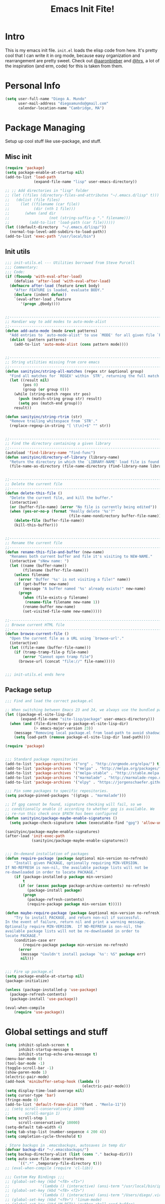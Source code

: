#+TITLE: Emacs Init Fite! 
#+STARTUP: hideblocks 
* Intro
This is my emacs init file. =init.el= loads the elisp code from here. It's
pretty cool that I can write it in org mode, because easy organization and
rearrangement are pretty sweet. Check out [[https://github.com/aaronbieber/][@aaronbieber]] and [[https://github.com/hrs][@hrs]], a lot of the
inspiration (and erm, code) for this is taken from them.
* Personal Info
#+BEGIN_SRC emacs-lisp
  (setq user-full-name "Diego A. Mundo"
        user-mail-address "diegoamundo@gmail.com"
        calendar-location-name "Cambridge, MA")

#+END_SRC

* Package Managing
Setup up cool stuff like use-package, and stuff.

** Misc init
#+BEGIN_SRC emacs-lisp
  (require 'package)
  (setq package-enable-at-startup nil)
  (add-to-list 'load-path
               (expand-file-name "lisp" user-emacs-directory))

  ;; ;; Add directories in "lisp" folder
  ;; (let ((files (directory-files-and-attributes "~/.emacs.d/lisp" t)))
  ;;   (dolist (file files)
  ;;     (let ((filename (car file))
  ;;           (dir (nth 1 file)))
  ;;       (when (and dir
  ;;                  (not (string-suffix-p "." filename)))
  ;;         (add-to-list 'load-path (car file))))))
  (let ((default-directory  "~/.emacs.d/lisp/"))
    (normal-top-level-add-subdirs-to-load-path))
  (add-to-list 'exec-path "/usr/local/bin")
#+END_SRC

** Init utils
#+BEGIN_SRC emacs-lisp
  ;;; init-utils.el --- Utilities borrowed from Steve Purcell
  ;;; Commentary:
  ;;; Code:
  (if (fboundp 'with-eval-after-load)
      (defalias 'after-load 'with-eval-after-load)
    (defmacro after-load (feature &rest body)
      "After FEATURE is loaded, evaluate BODY."
      (declare (indent defun))
      `(eval-after-load ,feature
         '(progn ,@body))))


  ;;----------------------------------------------------------------------------
  ;; Handier way to add modes to auto-mode-alist
  ;;----------------------------------------------------------------------------
  (defun add-auto-mode (mode &rest patterns)
    "Add entries to `auto-mode-alist' to use `MODE' for all given file `PATTERNS'."
    (dolist (pattern patterns)
      (add-to-list 'auto-mode-alist (cons pattern mode))))


  ;;----------------------------------------------------------------------------
  ;; String utilities missing from core emacs
  ;;----------------------------------------------------------------------------
  (defun sanityinc/string-all-matches (regex str &optional group)
    "Find all matches for `REGEX' within `STR', returning the full match string or group `GROUP'."
    (let ((result nil)
          (pos 0)
          (group (or group 0)))
      (while (string-match regex str pos)
        (push (match-string group str) result)
        (setq pos (match-end group)))
      result))

  (defun sanityinc/string-rtrim (str)
    "Remove trailing whitespace from `STR'."
    (replace-regexp-in-string "[ \t\n]+$" "" str))


  ;;----------------------------------------------------------------------------
  ;; Find the directory containing a given library
  ;;----------------------------------------------------------------------------
  (autoload 'find-library-name "find-func")
  (defun sanityinc/directory-of-library (library-name)
    "Return the directory in which the `LIBRARY-NAME' load file is found."
    (file-name-as-directory (file-name-directory (find-library-name library-name))))


  ;;----------------------------------------------------------------------------
  ;; Delete the current file
  ;;----------------------------------------------------------------------------
  (defun delete-this-file ()
    "Delete the current file, and kill the buffer."
    (interactive)
    (or (buffer-file-name) (error "No file is currently being edited"))
    (when (yes-or-no-p (format "Really delete '%s'?"
                               (file-name-nondirectory buffer-file-name)))
      (delete-file (buffer-file-name))
      (kill-this-buffer)))


  ;;----------------------------------------------------------------------------
  ;; Rename the current file
  ;;----------------------------------------------------------------------------
  (defun rename-this-file-and-buffer (new-name)
    "Renames both current buffer and file it's visiting to NEW-NAME."
    (interactive "sNew name: ")
    (let ((name (buffer-name))
          (filename (buffer-file-name)))
      (unless filename
        (error "Buffer '%s' is not visiting a file!" name))
      (if (get-buffer new-name)
          (message "A buffer named '%s' already exists!" new-name)
        (progn
          (when (file-exists-p filename)
           (rename-file filename new-name 1))
          (rename-buffer new-name)
          (set-visited-file-name new-name)))))

  ;;----------------------------------------------------------------------------
  ;; Browse current HTML file
  ;;----------------------------------------------------------------------------
  (defun browse-current-file ()
    "Open the current file as a URL using `browse-url'."
    (interactive)
    (let ((file-name (buffer-file-name)))
      (if (tramp-tramp-file-p file-name)
          (error "Cannot open tramp file")
        (browse-url (concat "file://" file-name)))))


  ;;; init-utils.el ends here

#+END_SRC

** Package setup
#+BEGIN_SRC emacs-lisp
  ;;; Find and load the correct package.el

  ;; When switching between Emacs 23 and 24, we always use the bundled package.el in Emacs 24
  (let ((package-el-site-lisp-dir
         (expand-file-name "site-lisp/package" user-emacs-directory)))
    (when (and (file-directory-p package-el-site-lisp-dir)
               (> emacs-major-version 23))
      (message "Removing local package.el from load-path to avoid shadowing bundled version")
      (setq load-path (remove package-el-site-lisp-dir load-path))))

  (require 'package)


  ;;; Standard package repositories
  (add-to-list 'package-archives '("org" . "http://orgmode.org/elpa/") t)
  (add-to-list 'package-archives '("melpa" . "http://melpa.org/packages/"))
  (add-to-list 'package-archives '("melpa-stable" . "http://stable.melpa.org/packages/"))
  (add-to-list 'package-archives '("marmalade" . "http://marmalade-repo.org/packages/"))
  (add-to-list 'package-archives '("elpy" . "https://jorgenschaefer.github.io/packages/"))

  ;;; Pin some packages to specific repositories.
  (setq package-pinned-packages '((gtags . "marmalade")))

  ;; If gpg cannot be found, signature checking will fail, so we
  ;; conditionally enable it according to whether gpg is available. We
  ;; re-run this check once $PATH has been configured
  (defun sanityinc/package-maybe-enable-signatures ()
    (setq package-check-signature (when (executable-find "gpg") 'allow-unsigned)))

  (sanityinc/package-maybe-enable-signatures)
  (after-load 'init-exec-path
              (sanityinc/package-maybe-enable-signatures))


  ;;; On-demand installation of packages
  (defun require-package (package &optional min-version no-refresh)
      "Install given PACKAGE, optionally requiring MIN-VERSION.
  If NO-REFRESH is non-nil, the available package lists will not be
  re-downloaded in order to locate PACKAGE."
      (if (package-installed-p package min-version)
          t
        (if (or (assoc package package-archive-contents) no-refresh)
            (package-install package)
          (progn
            (package-refresh-contents)
            (require-package package min-version t)))))

  (defun maybe-require-package (package &optional min-version no-refresh)
      "Try to install PACKAGE, and return non-nil if successful.
  In the event of failure, return nil and print a warning message.
  Optionally require MIN-VERSION.  If NO-REFRESH is non-nil, the
  available package lists will not be re-downloaded in order to
  locate PACKAGE."
      (condition-case err
          (require-package package min-version no-refresh)
        (error
         (message "Couldn't install package `%s': %S" package err)
         nil)))


  ;;; Fire up package.el
  (setq package-enable-at-startup nil)
  (package-initialize)

  (unless (package-installed-p 'use-package)
    (package-refresh-contents)
    (package-install 'use-package))

  (eval-when-compile
      (require 'use-package))
#+END_SRC

* Global settings and stuff
#+BEGIN_SRC emacs-lisp
  (setq inhibit-splash-screen t
        inhibit-startup-message t
        inhibit-startup-echo-area-message t)
  (menu-bar-mode 0)
  (tool-bar-mode -1)
  (toggle-scroll-bar -1)
  (show-paren-mode 1)
  (electric-pair-mode)
  (add-hook 'minibuffer-setup-hook (lambda ()
                                     (electric-pair-mode)))
  (setq display-time-load-average nil)
  (setq cursor-type 'bar)
  (fringe-mode 0)
  (add-to-list 'default-frame-alist '(font . "Menlo-11"))
  ;; (setq scroll-conservatively 10000
  ;;       scroll-margin 1)
  (setq scroll-step 1
        scroll-conservatively 10000)
  (setq-default tab-width 4)
  (setq tab-stop-list (number-sequence 4 200 4))
  (setq completion-cycle-threshold t)

  ; Store backups in .emacsbackups, autosaves in temp dir
  (defvar backup-dir "~/.emacsbackups/")
  (setq backup-directory-alist (list (cons "." backup-dir)))
  (setq auto-save-file-name-transforms
        `((".*" ,temporary-file-directory t)))
  ;; (eval-when-compile (require 'cl-lib))

  ;;; Custom Key Bindings ;;;
  ;; (global-set-key (kbd "<f8> <f1>")
  ;;              '(lambda () (interactive) (ansi-term "/usr/local/bin/ipython")))
  ;; (global-set-key (kbd "<f8> <f2>")
  ;;              '(lambda () (interactive) (ansi-term "/Users/diego/.virtualenvs/py2/bin/ipython")))
  ;; (global-set-key (kbd "<f9>") 'linum-mode)
  ;; (global-set-key (kbd "M-RET") 'python-shell-send-buffer)

  ;; Global stuff
  (global-hl-line-mode 1)
  ;; (global-linum-mode 1)
  (setq linum-delay t)
  (global-auto-revert-mode t)
  (setq whitespace-style '(face trailing))
  (setq column-number-mode t)
#+END_SRC 

* Major configs
...thanks, [[https://github.com/aaronbieber/][@aaronbieber]]. Seriously, go check him out. I
like the way he does stuff. A lot of this is his code.

** Global functions
#+BEGIN_SRC emacs-lisp
  (defun air--pop-to-file (file &optional split)
    "Visit a FILE, either in the current window or a SPLIT."
    (if split
        (find-file-other-window file)
      (find-file file)))

  (defun occur-last-search ()
     "Run `occur` with the last evil search term."
     (interactive)
     ;; Use the appropriate search term based on regexp setting.
     (let ((term (if evil-regexp-search
                     (car-safe regexp-search-ring)
                   (car-safe search-ring))))
       ;; If a search term exists, execute `occur` on it.
       (if (> (length term) 0)
           (occur term)
         (message "No term to search for."))))

  (defun show-first-occurrence ()
    "Display the location of the word at point's first occurrence in the buffer."
    (interactive)
    (save-excursion
      (let ((search-word (thing-at-point 'symbol t)))
        (goto-char 1)
        (re-search-forward search-word)
        (message (concat
                  "L" (number-to-string (line-number-at-pos)) ": "
                  (replace-regexp-in-string
                   "[ \t\n]*\\'"
                   ""
                   (thing-at-point 'line t)
                   ))))))

  (defun switch-to-previous-buffer ()
      "Switch to previously open buffer.
  Repeated invocations toggle between the two most recently open buffers."
      (interactive)
        (switch-to-buffer (other-buffer (current-buffer) 1)))

  ;;; Helpers for narrowing.
  (defun narrow-and-set-normal ()
    "Narrow to the region and, if in a visual mode, set normal mode."
    (interactive)
    (narrow-to-region (region-beginning) (region-end))
    (if (string= evil-state "visual")
        (progn (evil-normal-state nil)
               (evil-goto-first-line))))

  (defun narrow-to-region-or-subtree ()
    "Narrow to a region, if set, otherwise to an Org subtree, if present."
    (interactive)
    (if (and mark-active
             (not (= (region-beginning) (region-end))))
        (narrow-and-set-normal)
      (if (derived-mode-p 'org-mode)
          (org-narrow-to-subtree))))

  (defun air-narrow-dwim ()
      "Narrow to a thing or widen based on context.
  Attempts to follow the Do What I Mean philosophy."
      (interactive)
      (if (buffer-narrowed-p)
          (widen)
        (narrow-to-region-or-subtree)))


  (defun toggle-window-split ()
    (interactive)
    (if (= (count-windows) 2)
        (let* ((this-win-buffer (window-buffer))
               (next-win-buffer (window-buffer (next-window)))
               (this-win-edges (window-edges (selected-window)))
               (next-win-edges (window-edges (next-window)))
               (this-win-2nd (not (and (<= (car this-win-edges)
                                           (car next-win-edges))
                                       (<= (cadr this-win-edges)
                                           (cadr next-win-edges)))))
               (splitter
                (if (= (car this-win-edges)
                       (car (window-edges (next-window))))
                    'split-window-horizontally
                  'split-window-vertically)))
          (delete-other-windows)
          (let ((first-win (selected-window)))
            (funcall splitter)
            (if this-win-2nd (other-window 1))
            (set-window-buffer (selected-window) this-win-buffer)
            (set-window-buffer (next-window) next-win-buffer)
            (select-window first-win)
            (if this-win-2nd (other-window 1))))))
#+END_SRC
** [[https://bitbucket.org/lyro/evil/wiki/Home][Evil mode]] 
*** leader config
#+BEGIN_SRC emacs-lisp
  (defun air--config-evil-leader ()
    "Configure evil leader mode."
    (evil-leader/set-leader ",")
    (setq evil-leader/in-all-states 1)
    (evil-leader/set-key
      ",f"        'projectile-find-file
      ",y"        'yas-insert-snippet
      "."         'switch-to-previous-buffer
      ":"         'eval-expression
      "h"         'split-window-below
      "v"         'split-window-right
      "<right>"   'other-window
      "B"         'magit-blame-toggle
      "k"         'kill-this-buffer
      "aa"        'align-regexp
      "b"         'switch-to-buffer ;; Switch to another buffer
      "c"         'comment-dwim
      "d"         'delete-trailing-whitespace
      ;; "f"         'helm-find
      "g"         'magit-status
      ;; "i"         'helm-imenu-anywhere ;; Jump to function in buffer
      "la"        (lambda () (interactive) (linum-mode) (fci-mode))
      "lc"        'fci-mode
      "lf"        'flycheck-mode      
      "ll"        'linum-mode
      "lw"        'whitespace-mode      ;; Show invisible characters 
      "nn"        'air-narrow-dwim      ;; Narrow to region and enter normal mode
      "o"         'delete-other-windows ;; C-w o
      ;; "s"         'helm-projectile-switch-project
      ;; "t"         'helm-locate           
      "w"         'save-buffer
      "x"         'execute-extended-command
      ;; "y"         'helm-show-kill-ring
      ;; "T"      'gtags-find-tag
      ;; "t"      'gtags-reindex
      )

    (defun magit-blame-toggle ()
      "Toggle magit-blame-mode on and off interactively."
      (interactive)
      (if (and (boundp 'magit-blame-mode) magit-blame-mode)
          (magit-blame-quit)
              (call-interactively 'magit-blame))))
#+END_SRC
*** Evil config
#+BEGIN_SRC emacs-lisp
  (defun air--config-evil ()
    "Configure evil mode."

    ;; Use Emacs state in these additional modes.
    (dolist (mode '(ag-mode
                    flycheck-error-list-mode
                    git-rebase-mode
                    octopress-mode
                    octopress-server-mode
                    octopress-process-mode
                    sunshine-mode
                    term-mode))
      (add-to-list 'evil-emacs-state-modes mode))

    (delete 'term-mode evil-insert-state-modes)

    ;; Use insert state in these additional modes.
    (dolist (mode '(magit-log-edit-mode))
      (add-to-list 'evil-insert-state-modes mode))

    (add-to-list 'evil-buffer-regexps '("\\*Flycheck"))

    (evil-add-hjkl-bindings occur-mode-map 'emacs
      (kbd "/")       'evil-search-forward
      (kbd "n")       'evil-search-next
      (kbd "N")       'evil-search-previous
      (kbd "C-d")     'evil-scroll-down
      (kbd "C-u")     'evil-scroll-up
      (kbd "C-w C-w") 'other-window)
 
#+END_SRC
*** Keybindings
#+BEGIN_SRC emacs-lisp
    ;; Global bindings.
    (define-key evil-normal-state-map (kbd "<down>") 'evil-next-visual-line)
    (define-key evil-normal-state-map (kbd "<up>")   'evil-previous-visual-line)
    (define-key evil-normal-state-map (kbd "-")     'find-file)
    (define-key evil-normal-state-map (kbd "g/")    'occur-last-search)
    (define-key evil-normal-state-map (kbd "[i")    'show-first-occurrence)
    (define-key evil-insert-state-map (kbd "C-e")   'end-of-line) ;; I know...
    (define-key evil-normal-state-map (kbd "S-SPC") 'air-pop-to-org-agenda)
#+END_SRC
*** Tiny menu
#+BEGIN_SRC emacs-lisp
    (use-package tiny-menu :ensure t)
    (setq tiny-menu-items
          '(("org-things"   ("Things"
                             ((?t "Tag"     org-tags-view)
                              (?i "ID"      air-org-goto-custom-id)
                              (?k "Keyword" org-search-view))))
            ("org-links"    ("Links"
                             ((?c "Capture"   org-store-link)
                              (?l "Insert"    org-insert-link)
                              (?i "Custom ID" air-org-insert-custom-id-link))))
            ("org-files"    ("Files"
                             ((?t "TODO"  (lambda () (air-pop-to-org-todo nil)))
                              (?n "Notes" (lambda () (air-pop-to-org-notes nil)))
                              (?v "Vault" (lambda () (air-pop-to-org-vault nil))))))
            ("org-captures" ("Captures"
                             ((?c "TODO"  air-org-task-capture)
                              (?n "Note"  (lambda () (interactive) (org-capture nil "n"))))))))
    (evil-define-key 'normal global-map (kbd "\\ \\") 'tiny-menu)
    (evil-define-key 'normal global-map (kbd "\\ f") (tiny-menu-run-item "org-files"))
    (evil-define-key 'normal global-map (kbd "\\ t") (tiny-menu-run-item "org-things"))
    (evil-define-key 'normal global-map (kbd "\\ c") (tiny-menu-run-item "org-captures"))
    (evil-define-key 'normal global-map (kbd "\\ l") (tiny-menu-run-item "org-links"))
#+END_SRC
*** Not entirely sure
#+BEGIN_SRC emacs-lisp
    (defun evil-visual-line--mark-org-element-when-heading (&rest args)
          "When marking a visual line in Org, mark the current element.
  This function is used as a `:before-while' advice on
  `evil-visual-line'; if the current mode is derived from Org Mode and
  point is resting on an Org heading, mark the whole element instead of
  the line. ARGS are passed to `evil-visual-line' when text objects are
  used, but this function ignores them."
          (interactive)
          (if (and (derived-mode-p 'org-mode)
                   (org-on-heading-p))
              (not (org-mark-element))
            t))

      (advice-add 'evil-visual-line :before-while #'evil-visual-line--mark-org-element-when-heading)

    (defun minibuffer-keyboard-quit ()
          "Abort recursive edit.
  In Delete Selection mode, if the mark is active, just deactivate it;
  then it takes a second \\[keyboard-quit] to abort the minibuffer."
          (interactive)
          (if (and delete-selection-mode transient-mark-mode mark-active)
              (setq deactivate-mark  t)
            (when (get-buffer "*Completions*") (delete-windows-on "*Completions*"))
            (abort-recursive-edit)))

    ;; Make escape quit everything, whenever possible.
    (define-key evil-normal-state-map [escape] 'keyboard-quit)
    (define-key evil-visual-state-map [escape] 'keyboard-quit)
    (define-key minibuffer-local-map [escape] 'minibuffer-keyboard-quit)
    (define-key minibuffer-local-ns-map [escape] 'minibuffer-keyboard-quit)
    (define-key minibuffer-local-completion-map [escape] 'minibuffer-keyboard-quit)
    (define-key minibuffer-local-must-match-map [escape] 'minibuffer-keyboard-quit)
    (define-key minibuffer-local-isearch-map [escape] 'minibuffer-keyboard-quit))
#+END_SRC
*** Final Setup
#+BEGIN_SRC emacs-lisp
  (use-package evil
    :ensure t
    :init
    (setq evil-want-C-u-scroll t)
    :config
    (add-hook 'evil-mode-hook 'air--config-evil)
    (evil-mode 1)

    (use-package evil-leader
      :ensure t
      :config
      (global-evil-leader-mode)
      (air--config-evil-leader))

    (use-package evil-indent-textobject
      :ensure t))
#+END_SRC

** Org mode
*** Helper functions
#+BEGIN_SRC emacs-lisp
  (defun air--org-global-custom-ids ()
    "Find custom ID fields in all org agenda files."
    (let ((files (org-agenda-files))
          file
          air-all-org-custom-ids)
      (while (setq file (pop files))
        (with-current-buffer (org-get-agenda-file-buffer file)
          (save-excursion
            (save-restriction
              (widen)
              (goto-char (point-min))
              (while (re-search-forward "^[ \t]*:CUSTOM_ID:[ \t]+\\(\\S-+\\)[ \t]*$"
                                        nil t)
                (add-to-list 'air-all-org-custom-ids
                             `(,(match-string-no-properties 1)
                               ,(concat file ":" (number-to-string (line-number-at-pos))))))))))
      air-all-org-custom-ids))

  (defun air-org-goto-custom-id ()
    "Go to the location of CUSTOM-ID, or prompt interactively."
    (interactive)
    (let* ((all-custom-ids (air--org-global-custom-ids))
           (custom-id (completing-read
                       "Custom ID: "
                       all-custom-ids)))
      (when custom-id
        (let* ((val (cadr (assoc custom-id all-custom-ids)))
               (id-parts (split-string val ":"))
               (file (car id-parts))
               (line (string-to-int (cadr id-parts))))
          (pop-to-buffer (org-get-agenda-file-buffer file))
          (goto-char (point-min))
          (forward-line line)
          (org-reveal)
          (org-up-element)))))

  (defun air-org-insert-custom-id-link ()
    "Insert an Org link to a custom ID selected interactively."
    (interactive)
    (let* ((all-custom-ids (air--org-global-custom-ids))
           (custom-id (completing-read
                       "Custom ID: "
                       all-custom-ids)))
      (when custom-id
        (let* ((val (cadr (assoc custom-id all-custom-ids)))
               (id-parts (split-string val ":"))
               (file (car id-parts))
               (line (string-to-int (cadr id-parts))))
          (org-insert-link nil (concat file "::#" custom-id) custom-id)))))

  (defun air-org-set-category-property (value)
    "Set the category property of the current item to VALUE."
    (interactive (list (org-read-property-value "CATEGORY")))
    (org-set-property "CATEGORY" value))

  (defun air-org-insert-heading (&optional subheading)
      "Insert a heading or a subheading.
  If the optional SUBHEADING is t, insert a subheading.  Inserting
  headings always respects content."
      (interactive "P")
      (if subheading
          (org-insert-subheading t)
        (org-insert-heading t)))

  (defun air-org-insert-scheduled-heading (&optional subheading)
      "Insert a new org heading scheduled for today.
  Insert the new heading at the end of the current subtree if
  FORCE-HEADING is non-nil."
      (interactive "P")
      (if subheading
          (org-insert-subheading t)
        (org-insert-todo-heading t t))
      (org-schedule nil (format-time-string "%Y-%m-%d")))

  (defun air-org-task-capture ()
    "Capture a task with my default template."
    (interactive)
    (org-capture nil "a"))

  (defun air-org-agenda-capture ()
    "Capture a task in agenda mode, using the date at point."
    (interactive)
    (let ((org-overriding-default-time (org-get-cursor-date)))
      (org-capture nil "a")))

  (defun air-org-agenda-toggle-date (current-line)
    "Toggle `SCHEDULED' and `DEADLINE' tag in the capture buffer."
    (interactive "P")
    (save-excursion
      (let ((search-limit (if current-line
                              (line-end-position)
                            (point-max))))

        (if current-line (beginning-of-line)
          (beginning-of-buffer))
        (if (search-forward "DEADLINE:" search-limit t)
            (replace-match "SCHEDULED:")
          (and (search-forward "SCHEDULED:" search-limit t)
               (replace-match "DEADLINE:"))))))

  (defun air-pop-to-org-todo ();; (split)
    "Visit my main TODO list, in the current window or a SPLIT."
    ;; (interactive "P")
    ;; (air--pop-to-file "~/Dropbox (MIT)/org/todo.org" split)
    (interactive)
    (find-file-other-window "~/Dropbox (MIT)/org/todo.org"))

  (defun air-pop-to-org-notes (split)
    "Visit my main notes file, in the current window or a SPLIT."
    (interactive "P")
    (air--pop-to-file "~/Dropbox (MIT)/org/notes.org" split))

  (defun air-pop-to-org-vault (split)
    "Visit my encrypted vault file, in the current window or a SPLIT."
    (interactive "P")
    (air--pop-to-file "~/Dropbox (MIT)/org/vault.gpg" split))

  (defun air-pop-to-org-agenda (split)
    "Visit the org agenda, in the current window or a SPLIT."
    (interactive "P")
    (org-agenda-list nil "today" 'day)
    (when (not split)
      (delete-other-windows)))

  (defun air--org-insert-list-leader-or-self (char)
      "If on column 0, insert space-padded CHAR; otherwise insert CHAR.
  This has the effect of automatically creating a properly indented list
  leader; like hyphen, asterisk, or plus sign; without having to use
  list-specific key maps."
      (if (= (current-column) 0)
          (insert (concat " " char " "))
        (insert char)))

  (defun air--org-swap-tags (tags)
      "Replace any tags on the current headline with TAGS.
  The assumption is that TAGS will be a string conforming to Org Mode's
  tag format specifications, or nil to remove all tags."
      (let ((old-tags (org-get-tags-string))
            (tags (if tags
                      (concat " " tags)
                    "")))
        (save-excursion
          (beginning-of-line)
          (re-search-forward
           (concat "[ \t]*" (regexp-quote old-tags) "[ \t]*$")
           (line-end-position) t)
          (replace-match tags)
          (org-set-tags t))))

  (defun air-org-set-tags (tag)
      "Add TAG if it is not in the list of tags, remove it otherwise.
  TAG is chosen interactively from the global tags completion table."
      (interactive
       (list (let ((org-last-tags-completion-table
                    (if (derived-mode-p 'org-mode)
                        (org-uniquify
                         (delq nil (append (org-get-buffer-tags)
                                           (org-global-tags-completion-table))))
                      (org-global-tags-completion-table))))
               (completing-read
                "Tag: " 'org-tags-completion-function nil nil nil
                'org-tags-history))))
      (let* ((cur-list (org-get-tags))
             (new-tags (mapconcat 'identity
                                  (if (member tag cur-list)
                                      (delete tag cur-list)
                                    (append cur-list (list tag)))
                                  ":"))
             (new (if (> (length new-tags) 1) (concat " :" new-tags ":")
                    nil)))
        (air--org-swap-tags new)))

#+END_SRC
*** Setup
#+BEGIN_SRC emacs-lisp
  ;;; Code:
  (use-package org
    :ensure t
    :defer t
    :commands (org-capture)
    :bind (("C-c c" .   air-org-task-capture)
           ("C-c l" .   org-store-link)
           ("C-c t n" . air-pop-to-org-notes)
           ("C-c t t" . air-pop-to-org-todo)
           ("C-c t v" . air-pop-to-org-vault)
           ("C-c t a" . air-pop-to-org-agenda)
           ("C-c t A" . org-agenda)
           ("C-c f k" . org-search-view)
           ("C-c f t" . org-tags-view)
           ("C-c f i" . air-org-goto-custom-id))
    :config
    (setq org-agenda-text-search-extra-files '(agenda-archives))
    (setq org-agenda-files '("~/Dropbox (MIT)/org/"))
    (setq org-todo-keywords
          '((sequence "☛ TODO" "○ IN-PROGRESS" "⚑ WAITING" "|" "✓ DONE" "✗ CANCELED")))
    (setq org-blank-before-new-entry '((heading . t)
                                       (plain-list-item . t)))
    (setq org-capture-templates
          '(("a" "My TODO task format." entry
             (file "todo.org")
             "* ☛ TODO %?\nSCHEDULED: %t")
            ("n" "A (work-related) note." entry
             (file+headline "notes.org" "Work")
             "* %?\n%u\n\n"
             :jump-to-captured t)))
    (setq org-default-notes-file "~/Dropbox (MIT)/org/todo.org")
    (setq org-directory "~/Dropbox (MIT)/org")
    (setq org-enforce-todo-dependencies t)
    (setq org-log-done (quote time))
    (setq org-log-redeadline (quote time))
    (setq org-log-reschedule (quote time))
    (setq org-src-window-setup 'current-window)
    (setq org-agenda-skip-scheduled-if-done t)
    (setq org-insert-heading-respect-content t)
    (setq org-ellipsis " …")
    (setq org-startup-with-inline-images t)
    (set-face-attribute 'org-upcoming-deadline nil :foreground "gold1")
    (setq org-archive-location "~/Dropbox (MIT)/org/archive.org::")
    ;; (setq org-highlight-latex-and-related '(latex script entities))

    (evil-leader/set-key-for-mode 'org-mode
      "$"  'org-archive-subtree
      "a"  'org-agenda
      ",c"  'air-org-set-category-property
      ",d"  'org-deadline
      "ns" 'org-narrow-to-subtree
      "p"  'org-set-property
      ",s"  'org-schedule
      ",t"  'air-org-set-tags
      ",ic" 'org-table-insert-column
      ",ir" 'org-table-insert-row
      ",w" 'fill-paragraph
      ",e"  'org-export-dispatch
      ",t" 'org-babel-tangle)

    (add-hook 'org-agenda-mode-hook
              (lambda ()
                (setq org-habit-graph-column 50)
                (define-key org-agenda-mode-map "j"          'org-agenda-next-line)
                (define-key org-agenda-mode-map "k"          'org-agenda-previous-line)
                (define-key org-agenda-mode-map "n"          'org-agenda-next-date-line)
                (define-key org-agenda-mode-map "p"          'org-agenda-previous-date-line)
                (define-key org-agenda-mode-map "c"          'air-org-agenda-capture)
                (define-key org-agenda-mode-map "R"          'org-revert-all-org-buffers)
                (define-key org-agenda-mode-map (kbd "RET")  'org-agenda-switch-to)

                (define-prefix-command 'air-org-run-shortcuts)
                (define-key air-org-run-shortcuts "f" (tiny-menu-run-item "org-files"))
                (define-key air-org-run-shortcuts "t" (tiny-menu-run-item "org-things"))
                (define-key air-org-run-shortcuts "c" (tiny-menu-run-item "org-captures"))
                (define-key air-org-run-shortcuts "l" (tiny-menu-run-item "org-links"))
                (define-key org-agenda-mode-map (kbd "\\") air-org-run-shortcuts)))

    (add-hook 'org-capture-mode-hook
              (lambda ()
                (evil-define-key 'insert org-capture-mode-map (kbd "C-d") 'air-org-agenda-toggle-date)
                (evil-define-key 'normal org-capture-mode-map (kbd "C-d") 'air-org-agenda-toggle-date)
                (evil-insert-state)))

    (add-hook 'org-mode-hook
              (lambda ()
                ;; Special plain list leader inserts
                (dolist (char '("+" "-"))
                  (define-key org-mode-map (kbd char)
                    `(lambda ()
                       (interactive)
                       (air--org-insert-list-leader-or-self ,char))))

                ;; Normal maps
                (define-key org-mode-map (kbd "C-c d")   (lambda ()
                                                           (interactive) (air-org-agenda-toggle-date t)))
                (define-key org-mode-map (kbd "C-c ,")   'org-time-stamp-inactive)
                (define-key org-mode-map (kbd "C-|")     'air-org-insert-scheduled-heading)
                (define-key org-mode-map (kbd "C-\\")    'air-org-insert-heading)
                (define-key org-mode-map (kbd "C-<")     'org-metaleft)
                (define-key org-mode-map (kbd "C->")     'org-metaright)
                (define-key org-mode-map (kbd "S-r")     'org-revert-all-org-buffers)
                (define-key org-mode-map (kbd "C-c C-l") (tiny-menu-run-item "org-links"))

                (evil-define-key 'normal org-mode-map (kbd "TAB") 'org-cycle)
                (evil-define-key 'normal org-mode-map ">>"        'org-metaright)
                (evil-define-key 'normal org-mode-map "<<"        'org-metaleft)
                (evil-define-key 'normal org-mode-map (kbd "C-S-l") 'org-shiftright)
                (evil-define-key 'normal org-mode-map (kbd "C-S-h") 'org-shiftleft)
                (evil-define-key 'insert org-mode-map (kbd "C-S-l") 'org-shiftright)
                (evil-define-key 'insert org-mode-map (kbd "C-S-h") 'org-shiftleft)

                ;; Navigation
                (evil-define-key 'normal org-mode-map (kbd "]n") 'org-forward-heading-same-level)
                (evil-define-key 'normal org-mode-map (kbd "[n") 'org-backward-heading-same-level)
                (define-key org-mode-map (kbd "C-S-j") (lambda ()
                                                         (interactive)
                                                         (org-up-element)
                                                         (org-forward-heading-same-level 1)))
                (define-key org-mode-map (kbd "C-S-k") 'org-up-element)

                ;; Use fill column, but not in agenda
                (setq fill-column 79)
                ;; (when (not (eq major-mode 'org-agenda-mode))
                ;;   (visual-line-mode)
                ;;   (visual-fill-column-mode))
                ;; (flyspell-mode)
                (org-indent-mode))))

  (use-package org-bullets
    :ensure t
    :config
    (add-hook 'org-mode-hook (lambda () (org-bullets-mode 1)))
    (setq org-bullets-bullet-list '("•")))

  (use-package ox-twbs
    :ensure t)
  ;;; init-org.el ends here"]")))))
#+END_SRC

** [[https://github.com/emacs-helm/helm][Helm]]
Kind of an Alfred for emacs. Completion, nice menus for stuff,
overall great.

For making stuff look nicer, see ~M-x customize-group RET helm-faces~, and
check out [[https://github.com/compunaut/helm-ido-like-guide][compunaut/helm-ido-like-guide]]. 
#+BEGIN_SRC emacs-lisp
  ;; (use-package helm
  ;;   :ensure t
  ;;   :init
  ;;   (require 'helm-config)
  ;;   :config
  ;;   (use-package helm-descbinds
  ;;     ;; To describe keys in a nicer way
  ;;     :ensure t)
  ;;   (use-package helm-projectile
  ;;     ;; To use with projectile
  ;;     :ensure t
  ;;     :config
  ;;     (projectile-global-mode))
  ;;   ;; (use-package helm-ag
  ;;   ;;    :ensure t)
  ;;   (helm-mode 1)
  ;;   ;; (helm-autoresize-mode t)
  ;;   ;; (setq helm-display-buffer-default-size 10)
  ;;   (global-set-key (kbd "M-x") 'helm-M-x)  
  ;;   (global-set-key (kbd "<f1>") 'helm-find-files)  
  ;;   (global-set-key (kbd "<f2>") 'helm-mini)
  ;;   ;; Fuzzy matching
  ;;   (setq helm-completion-in-region-fuzzy-match t
  ;;         helm-mode-fuzzy-match t
  ;;         helm-M-x-fuzzy-match t
  ;;         helm-buffers-fuzzy-matching t
  ;;         helm-recentf-fuzzy-match t
  ;;         helm-locate-fuzzy-match nil     ; Doesn't work with mdfind
  ;;         helm-semantic-fuzzy-match t
  ;;         helm-imenu-fuzzy-match t
  ;;         helm-apropos-fuzzy-match t
  ;;         helm-lisp-fuzzy-completion t)
    
  ;;   (setq helm-buffer-max-length 40)
  ;;   (setq helm-display-buffer-default-size 10)
  ;;   (setq helm-locate-command
  ;;         (cl-case system-type
  ;;           ('darwin "mdfind -name %s %s")
  ;;           ('gnu/linux "locate -i -r %s")
  ;;           ('berkley-unix "locate -i %s")
  ;;           ('windows-nt "es %s")
  ;;           (t "locate %s"))) ; Use spotlight for search
  ;;   (global-set-key (kbd "M-y") 'helm-show-kill-ring)
  ;;   ;;----------------
  ;;   ;; Helm ido-like
  ;;   ;;--------------


  ;; ;;   (defun helm-ido-like-activate-helm-modes ()
  ;; ;;     (require 'helm-config)
  ;; ;;     (helm-mode 1)
  ;; ;;     (helm-flx-mode 1)
  ;; ;;     (helm-fuzzier-mode 1))

  ;;   (defun helm-ido-like-load-ido-like-bottom-buffer ()
  ;;     ;; popup helm-buffer at the bottom
  ;;     (setq helm-split-window-in-side-p t)
  ;;     ;; (add-to-list 'display-buffer-alist
  ;;     ;;              '("\\`\\*helm.*\\*\\'"
  ;;     ;;                (display-buffer-in-side-window)
  ;;     ;;                (window-height . 0.4)))
  ;;     ;; (add-to-list 'display-buffer-alist
  ;;     ;;              '("\\`\\*helm help\\*\\'"
  ;;     ;;                (display-buffer-pop-up-window)))

  ;;     ;; dont display the header line
  ;;     (setq helm-display-header-line nil)
  ;;     ;; input in header line
  ;;     (setq helm-echo-input-in-header-line t)
  ;;     ;; (add-hook 'helm-minibuffer-set-up-hook 'helm-hide-minibuffer-maybe)
  ;;     )

  ;;   (defvar helm-ido-like-bottom-buffers nil
  ;;       "List of bottom buffers before helm session started.
  ;; Its element is a pair of `buffer-name' and `mode-line-format'.")


  ;;   (defun helm-ido-like-bottom-buffers-init ()
  ;;     (setq-local mode-line-format (default-value 'mode-line-format))
  ;;     (setq helm-ido-like-bottom-buffers
  ;;           (cl-loop for w in (window-list)
  ;;                    when (window-at-side-p w 'bottom)
  ;;                    collect (with-current-buffer (window-buffer w)
  ;;                              (cons (buffer-name) mode-line-format)))))


  ;;   (defun helm-ido-like-bottom-buffers-hide-mode-line ()
  ;;     (mapc (lambda (elt)
  ;;             (with-current-buffer (car elt)
  ;;               (setq-local mode-line-format nil)))
  ;;           helm-ido-like-bottom-buffers))


  ;;   (defun helm-ido-like-bottom-buffers-show-mode-line ()
  ;;     (when helm-ido-like-bottom-buffers
  ;;       (mapc (lambda (elt)
  ;;               (with-current-buffer (car elt)
  ;;                 (setq-local mode-line-format (cdr elt))))
  ;;             helm-ido-like-bottom-buffers)
  ;;       (setq helm-ido-like-bottom-buffers nil)))


  ;;   (defun helm-ido-like-helm-keyboard-quit-advice (orig-func &rest args)
  ;;     (helm-ido-like-bottom-buffers-show-mode-line)
  ;;     (apply orig-func args))

  ;;   (defun helm-ido-like-hide-modelines ()
  ;;     ;; hide The Modelines while Helm is active
  ;;     (add-hook 'helm-before-initialize-hook #'helm-ido-like-bottom-buffers-init)
  ;;     (add-hook 'helm-after-initialize-hook #'helm-ido-like-bottom-buffers-hide-mode-line)
  ;;     (add-hook 'helm-exit-minibuffer-hook #'helm-ido-like-bottom-buffers-show-mode-line)
  ;;     (add-hook 'helm-cleanup-hook #'helm-ido-like-bottom-buffers-show-mode-line)
  ;;     (advice-add 'helm-keyboard-quit :around #'helm-ido-like-helm-keyboard-quit-advice))

  ;; ;;   (defun helm-ido-like-hide-helm-modeline-1 ()
  ;; ;;     "Hide mode line in `helm-buffer'."
  ;; ;;     (with-helm-buffer
  ;; ;;       (setq-local mode-line-format nil)))


  ;; ;;   (defun helm-ido-like-hide-helm-modeline ()
  ;; ;;     (fset 'helm-display-mode-line #'ignore)
  ;; ;;     (add-hook 'helm-after-initialize-hook 'helm-ido-like-hide-helm-modeline-1))

  ;;   (defvar helm-ido-like-source-header-default-background nil)
  ;;   (defvar helm-ido-like-source-header-default-foreground nil)
  ;;   (defvar helm-ido-like-source-header-default-box nil)

  ;;   (defun helm-ido-like-toggle-header-line ()
  ;;     ;; Only Show Source Headers If More Than One
  ;;     (if (> (length helm-sources) 1)
  ;;         (set-face-attribute 'helm-source-header
  ;;                             nil
  ;;                             :foreground helm-ido-like-source-header-default-foreground
  ;;                             :background helm-ido-like-source-header-default-background
  ;;                             :box helm-ido-like-source-header-default-box
  ;;                             :height 1.0)
  ;;       (set-face-attribute 'helm-source-header
  ;;                           nil
  ;;                           :foreground (face-attribute 'helm-selection :background)
  ;;                           :background (face-attribute 'helm-selection :background)
  ;;                           :box nil
  ;;                           :height 0.1)))

  ;;   (defun helm-ido-like-header-lines-maybe ()
  ;;     (setq helm-ido-like-source-header-default-background (face-attribute 'helm-source-header :background))
  ;;     (setq helm-ido-like-source-header-default-foreground (face-attribute 'helm-source-header :foreground))
  ;;     (setq helm-ido-like-source-header-default-box (face-attribute 'helm-source-header :box))
  ;;     (add-hook 'helm-before-initialize-hook 'helm-ido-like-toggle-header-line))

  ;; ;;   (defvar helm-ido-like-bg-color (face-attribute 'default :background))

  ;; ;;   (defun helm-ido-like-setup-bg-color-1 ()
  ;; ;;     (with-helm-buffer
  ;; ;;       (make-local-variable 'face-remapping-alist)
  ;; ;;       (add-to-list 'face-remapping-alist `(default (:background ,helm-ido-like-bg-color)))))

  ;; ;;   (defun helm-ido-like-setup-bg-color ()
  ;; ;;     (add-hook 'helm-after-initialize-hook 'helm-ido-like-setup-bg-color-1))

  ;;   (defun helm-ido-like-find-files-up-one-level-maybe ()
  ;;     (interactive)
  ;;     (if (looking-back "/" 1)
  ;;         (call-interactively 'helm-find-files-up-one-level)
  ;;       (delete-char -1)))


  ;;   (defun helm-ido-like-find-files-navigate-forward (orig-fun &rest args)
  ;;     "Adjust how helm-execute-persistent actions behaves, depending on context."
  ;;     (let ((sel (helm-get-selection)))
  ;;       (if (file-directory-p sel)
  ;;           ;; the current dir needs to work to
  ;;           ;; be able to select directories if needed
  ;;           (cond ((and (stringp sel)
  ;;                       (string-match "\\.\\'" (helm-get-selection)))
  ;;                  (helm-maybe-exit-minibuffer))
  ;;                 (t
  ;;                  (apply orig-fun args)))
  ;;         (helm-maybe-exit-minibuffer))))


  ;;   (defun helm-ido-like-load-file-nav ()
  ;;     (advice-add 'helm-execute-persistent-action :around #'helm-ido-like-find-files-navigate-forward)
  ;;     ;; <return> is not bound in helm-map by default
  ;;     (define-key helm-map (kbd "<return>") 'helm-maybe-exit-minibuffer)
  ;;     (with-eval-after-load 'helm-files
  ;;       (define-key helm-read-file-map (kbd "<backspace>") 'helm-ido-like-find-files-up-one-level-maybe)
  ;;       (define-key helm-read-file-map (kbd "DEL") 'helm-ido-like-find-files-up-one-level-maybe)
  ;;       (define-key helm-find-files-map (kbd "<backspace>") 'helm-ido-like-find-files-up-one-level-maybe)
  ;;       (define-key helm-find-files-map (kbd "DEL") 'helm-ido-like-find-files-up-one-level-maybe)

  ;;       (define-key helm-find-files-map (kbd "<return>") 'helm-execute-persistent-action)
  ;;       (define-key helm-read-file-map (kbd "<return>") 'helm-execute-persistent-action)
  ;;       (define-key helm-find-files-map (kbd "RET") 'helm-execute-persistent-action)
  ;;       (define-key helm-read-file-map (kbd "RET") 'helm-execute-persistent-action)))

  ;;   (defvar helm-ido-like-no-dots-whitelist
  ;;     '("*Helm file completions*")
  ;;     "List of helm buffers in which to show dot directories.")

  ;;   (defun helm-ido-like-no-dots-display-file-p (file)
  ;;     ;; in a whitelisted buffer display all but the relative path to parent dir
  ;;     (or (and (member helm-buffer helm-ido-like-no-dots-whitelist)
  ;;              (not (string-match "\\(?:/\\|\\`\\)\\.\\{2\\}\\'" file)))
  ;;         ;; in all other buffers display all files but the two relative ones
  ;;         (not (string-match "\\(?:/\\|\\`\\)\\.\\{1,2\\}\\'" file))))


  ;;   (defun helm-ido-like-no-dots-auto-add (&rest args)
  ;;     "Auto add buffers which want to read directory names to the whitelist."
  ;;     (if (eq (car (last args)) 'file-directory-p)
  ;;         (add-to-list 'helm-ido-like-no-dots-whitelist
  ;;                      (format "*helm-mode-%s*"
  ;;                              (helm-symbol-name
  ;;                               (or (helm-this-command) this-command))))))


  ;;   (defun helm-ido-like-no-dots ()
  ;;     (require 'cl-lib)
  ;;     (advice-add 'helm-ff-filter-candidate-one-by-one
  ;;                 :before-while 'helm-ido-like-no-dots-display-file-p)
  ;;     (advice-add  'helm--generic-read-file-name :before 'helm-ido-like-no-dots-auto-add))

  ;; ;;   (defvar helm-ido-like-user-gc-setting nil)

  ;; ;;   (defun helm-ido-like-higher-gc ()
  ;; ;;     (setq helm-ido-like-user-gc-setting gc-cons-threshold)
  ;; ;;     (setq gc-cons-threshold most-positive-fixnum))


  ;; ;;   (defun helm-ido-like-lower-gc ()
  ;; ;;     (setq gc-cons-threshold helm-ido-like-user-gc-setting))

  ;; ;;   (defun helm-ido-like-helm-make-source (f &rest args)
  ;; ;;     (let ((source-type (cadr args)))
  ;; ;;       (unless (or (memq source-type '(helm-source-async helm-source-ffiles))
  ;; ;;                   (eq (plist-get args :filtered-candidate-transformer)
  ;; ;;                       'helm-ff-sort-candidates)
  ;; ;;                   (eq (plist-get args :persistent-action)
  ;; ;;                       'helm-find-files-persistent-action))
  ;; ;;         (nconc args '(:fuzzy-match t))))
  ;; ;;     (apply f args))

  ;; ;;   (defun helm-ido-like-load-fuzzy-enhancements ()
  ;; ;;     (add-hook 'minibuffer-setup-hook #'helm-ido-like-higher-gc)
  ;; ;;     (add-hook 'minibuffer-exit-hook #'helm-ido-like-lower-gc)
  ;; ;;     (advice-add 'helm-make-source :around 'helm-ido-like-helm-make-source))

  ;; ;;   (defun helm-ido-like-fuzzier-deactivate (&rest _)
  ;; ;;     (helm-fuzzier-mode -1))


  ;; ;;   (defun helm-ido-like-fuzzier-activate (&rest _)
  ;; ;;     (unless helm-fuzzier-mode
  ;; ;;       (helm-fuzzier-mode 1)))


  ;; ;;   (defun helm-ido-like-fix-fuzzy-files ()
  ;; ;;     (add-hook 'helm-find-files-before-init-hook #'helm-ido-like-fuzzier-deactivate)
  ;; ;;     (advice-add 'helm--generic-read-file-name :before #'helm-ido-like-fuzzier-deactivate)
  ;; ;;     (add-hook 'helm-exit-minibuffer-hook #'helm-ido-like-fuzzier-activate)
  ;; ;;     (add-hook 'helm-cleanup-hook #'helm-ido-like-fuzzier-activate)
  ;; ;;     (advice-add 'helm-keyboard-quit :before #'helm-ido-like-fuzzier-activate))

  ;; ;;   ;;;###autoload
  ;;   (defun helm-ido-like ()
  ;;     "Configure and activate `helm', `helm-fuzzier' and `helm-flx'."
  ;;     (interactive)
  ;;     ;; (helm-ido-like-activate-helm-modes)
  ;;     (helm-ido-like-load-ido-like-bottom-buffer)
  ;;     (helm-ido-like-hide-modelines)
  ;;     ;; (helm-ido-like-hide-helm-modeline)
  ;;     ;; (helm-ido-like-header-lines-maybe)
  ;;     ;; (helm-ido-like-setup-bg-color)
  ;;     (helm-ido-like-load-file-nav)
  ;;     (helm-ido-like-no-dots)
  ;;     ;; (helm-ido-like-load-fuzzy-enhancements)
  ;;     ;; (helm-ido-like-fix-fuzzy-files)
  ;;     )
  ;;   (helm-ido-like)
  ;;      )
#+END_SRC
* Dem packages
** Active
*** [[https://github.com/magit/magit][magit/magit]]
Like git, for emacs. But cooler.

#+BEGIN_SRC emacs-lisp
  (use-package magit
    :ensure t)
#+END_SRC

*** [[https://github.com/abo-abo/swiper][abo-abo/swiper]] 
#+BEGIN_SRC emacs-lisp
  (use-package swiper
    :config
    (ivy-mode))
#+END_SRC
*** [[https://github.com/joaotavora/yasnippet][joaotavora/yasnippet]]
Freakin yasnippet. It's the best.

#+BEGIN_SRC emacs-lisp
  (use-package yasnippet
    ;; SNIPPETS!!!
    :ensure t
    :config
    (yas-global-mode 1))
#+END_SRC

*** [[https://github.com/flycheck/flycheck][flycheck/flycheck]]
Syntax check for python. Pretty good.

#+BEGIN_SRC emacs-lisp
  (use-package flycheck
    ;; Pep8 check, basically
    :ensure t
    :config
    (global-set-key (kbd "<f11>") 'flycheck-mode))
#+END_SRC

*** [[https://github.com/millejoh/emacs-ipython-notebook][EIN]]
#+BEGIN_SRC emacs-lisp
  (use-package ein
    :ensure t
    :config
    )
#+END_SRC 
*** [[https://github.com/company-mode/company-mode][company-mode/company-mode]]
Supposedly better than autocomplete... Also  using
[[https://github.com/syohex/emacs-company-jedi][syohex/company-jedi]]

#+BEGIN_SRC emacs-lisp
  (use-package company
    :ensure t
    :config
    (add-hook 'after-init-hook 'global-company-mode)
    (use-package company-jedi
      ;; Not sure this is actually working for me
      :ensure t
      :config
      (defun my/python-mode-hook ()
        (add-to-list 'company-backends 'company-jedi))
      (add-hook 'python-mode-hook 'my/python-mode-hook)))
#+END_SRC

*** [[https://github.com/Wilfred/ag.el][Wilfred/ag.el]]
Sweet package to integrate [[https://github.com/ggreer/the_silver_searcher][ag]] into emacs.

#+BEGIN_SRC emacs-lisp
  (use-package ag
    ;; Silver searcher
    :ensure t
    :defer t
    :init
    (use-package wgrep-ag  
      ;; Guess I need this first
      :ensure t
      :commands (wgrep-ag-setup))
    :config
    (add-hook 'ag-mode-hook
              (lambda ()
                (wgrep-ag-setup)
                (define-key ag-mode-map (kbd "n") 'evil-search-next)
                (define-key ag-mode-map (kbd "N") 'evil-search-previous)))
    (setq ag-executable "/usr/local/bin/ag")
    (setq ag-highlight-search t)
    (setq ag-reuse-buffers t)
    (setq ag-reuse-window t))
#+END_SRC

*** [[https://github.com/alpaker/Fill-Column-Indicator][alpaker/Fill-Column-Indicator]]
I like a line length limit indicator in Python

#+BEGIN_SRC emacs-lisp

  (use-package fill-column-indicator
    :ensure t
    :init
    (setq-default fci-rule-column 79)
    (global-set-key (kbd "<f10>") 'fci-mode)
    (add-hook 'python-mode-hook 'fci-mode))
#+END_SRC

*** [[https://github.com/Fanael/rainbow-delimiters][Fanael/rainbow-delimiters]]
Better parentheses coloring

#+BEGIN_SRC emacs-lisp
  (use-package rainbow-delimiters
    :ensure t
    :init
    (add-hook 'python-mode-hook 'rainbow-delimiters-mode)
    (add-hook 'emacs-lisp-mode-hook 'rainbow-delimiters-mode))
#+END_SRC

*** [[https://github.com/tsdh/highlight-parentheses.el][tsdh/highlight-parentheses.el]]
Makes the parentheses my cursor is between stand out more.
 
#+BEGIN_SRC emacs-lisp
  (use-package highlight-parentheses
    ;; Make parenthesis I'm currently in stand out
    :ensure t)
#+END_SRC

*** [[https://github.com/Fanael/highlight-numbers][Fanael/highlight-numbers]]
Neat-o

#+BEGIN_SRC emacs-lisp
  (use-package highlight-numbers
    :ensure t
    :init
    (add-hook 'python-mode-hook 'highlight-numbers-mode))
#+END_SRC

*** [[https://github.com/vspinu/imenu-anywhere][vspinu/imenu-anywhere]]
imenu on steroids.

#+BEGIN_SRC emacs-lisp
  (use-package imenu-anywhere
    ;; Imenu on steroids
    :ensure t
    :config
    (global-set-key (kbd "<f5>") 'imenu-anywhere))
#+END_SRC

*** [[https://github.com/TheBB/spaceline][TheBB/spaceline]]
I was looking for something with the nice look and simplicity of
[[https://github.com/itchyny/lightline.vim][this]]. Spaceline does ok. 

#+BEGIN_SRC emacs-lisp
  (use-package spaceline
    ;; Similar to vim's powerline, this one looks clean
    ;; and 'just works', to an extent
    :ensure t
    :config
    (require 'spaceline-config)
    (spaceline-spacemacs-theme)
    (spaceline-helm-mode)
    (spaceline-toggle-minor-modes-off)
    (spaceline-toggle-battery-on)
    (spaceline-toggle-buffer-size-off)
    (setq spaceline-highlight-face-func 'spaceline-highlight-face-evil-state)
    (set-face-background 'spaceline-evil-normal "#afd700")
    (set-face-foreground 'spaceline-evil-normal "#005f00")
    (set-face-background 'spaceline-evil-insert "#0087af")
    (set-face-foreground 'spaceline-evil-insert "white")
    (set-face-background 'spaceline-evil-visual "#ff8700")
    (set-face-foreground 'spaceline-evil-visual "#870000")
    (setq powerline-default-separator nil)
    (spaceline-compile))

#+END_SRC

*** [[https://github.com/lunaryorn/fancy-battery.el][lunaryorn/fancy-battery.el]]
For nice battery display info.

#+BEGIN_SRC emacs-lisp
  (use-package fancy-battery
    ;; Something something battery
    :ensure t
    :config
    (fancy-battery-mode)
    (setq fancy-battery-show-percentage t)
    (fancy-battery-update))
#+END_SRC

*** [[https://github.com/myrkr/dictionary-el/blob/master/dictionary.el][myrkr/dictionary-el]]
Dictionary search!

#+BEGIN_SRC emacs-lisp
  (use-package dictionary
    :ensure t)
#+END_SRC

*** [[https://github.com/naiquevin/sphinx-doc.el][naiquevin/sphinx-doc.el]]
Sphinx doc python integration. Pretty neat, though not entirely
complete, IMO.

#+BEGIN_SRC emacs-lisp
  (use-package sphinx-doc
    :ensure t
    :config
    (add-hook 'python-mode-hook
              (lambda ()
                (require 'sphinx-doc)
                (sphinx-doc-mode t))))

#+END_SRC

*** [[https://github.com/defunkt/markdown-mode][defunkt/markdown-mode]]
Syntax highlighting for markdown files.

#+BEGIN_SRC emacs-lisp
  (use-package markdown-mode
    :ensure t)
#+END_SRC

*** [[https://github.com/ancane/markdown-preview-mode][ancane/markdown-preview-mode]]
Generates markdown previews? Not sure if working.

#+BEGIN_SRC emacs-lisp
  (use-package markdown-preview-mode
    :ensure t)
#+END_SRC

*** [[http://elpa.gnu.org/packages/csv-mode.html][csv-mode]]
Eh, wanted to try a simpler way of editing
csv files. (Excel and Numbers both kinda suck at this,
LibreOffice was slightly better.) Haven't used this much.

#+BEGIN_SRC emacs-lisp

  (use-package csv-mode
    ;; I'll give this a shot
    :ensure t)
#+END_SRC
*** [[https://github.com/jorgenschaefer/elpy][jorgenschaefer/elpy]]
Sets up a python editing environment. I'm not sure yet.

#+BEGIN_SRC emacs-lisp
      (use-package elpy
        ;; Eh, I don't know...
        :ensure t
        :config
        (elpy-enable)
        (elpy-use-ipython))
#+END_SRC
*** [[https://www.emacswiki.org/emacs/download/multi-term.el][multi-term]]
I wanted a slightly better terminal in emacs. Not sure
if this is the answer as I haven't used it much.
#+BEGIN_SRC emacs-lisp
  (use-package multi-term
    ;; Supposed to be nicer than ansi-term
    :ensure t)
#+END_SRC
*** [[https://github.com/yoshiki/yaml-mode][yoshiki/yaml-mode]]
#+BEGIN_SRC emacs-lisp
  (use-package yaml-mode
    :ensure t
    :config
    (add-to-list 'auto-mode-alist '("\\.yml\\'" . yaml-mode)))
#+END_SRC

*** [[https://github.com/vermiculus/sx.el/][vermiculus/sx.el/]]
#+BEGIN_SRC emacs-lisp
  (use-package sx
    :ensure t)
#+END_SRC
*** [[https://github.com/marsmining/ox-twbs][ox-twbs]]
Export org to twitter bootstrap compatible HTML. Code under Major configs/Org
mode/Setup. 
*** [[https://github.com/sabof/org-bullets][org-bullets]]
Use nice bullets in org-mode. Code under Major configs/Org mode/Setup.

*** [[https://github.com/therockmandolinist/matlab-emacs][matlab-emacs]] 
#+BEGIN_SRC emacs-lisp
  (load-library "matlab-load")
#+END_SRC
** Themes
** Not currently in use
*** [[https://github.com/Malabarba/smart-mode-line][Malabarba/smart-mode-line]]
Used it for quite a while, but now I use [[https://github.com/TheBB/spaceline][spaceline]].

#+BEGIN_SRC emacs-lisp
  ;; (use-package smart-mode-powerline-theme
  ;;   :ensure t)

  ;; (use-package smart-mode-line
  ;;   :ensure t
  ;;   :config
  ;;   (setq sml/no-confirm-load-theme t)
  ;;   (setq sml/theme 'dark)
  ;;   (setq rm-whitelist '(""))
  ;;   (setq system-uses-terminfo nil)
  ;;   (sml/setup)
  ;;   (display-time-mode)
  ;;   (display-time-update)
  ;;   (fancy-battery-mode)
  ;;   (setq fancy-battery-show-percentage t))
#+END_SRC

*** [[https://github.com/zenozeng/yafolding.el][zenozeng/yafolding.el]]
Good code folding is hard to come by in Emacs,
and isn't /that/ useful. This was pretty good but
had some known issues.

#+BEGIN_SRC emacs-lisp
  ;; (use-package yafolding
  ;;   ;; Man, good code folding is hard to come by in emacs
  ;;   ;; This one's ok, but there are a couple know issues that
  ;;   ;; don't quite make it worth it, I think.
  ;;   :ensure t
  ;;   :config
  ;;   (defun air--yafolding-kbd ()
  ;;  (local-set-key (kbd "C-c <up>") 'yafolding-hide-all)
  ;;  (local-set-key (kbd "C-c <down>") 'yafolding-show-all)
  ;;  (local-set-key (kbd "C-c <left>") 'yafolding-hide-element)
  ;;  (local-set-key (kbd "C-c <right>") 'yafolding-show-element)
  ;;  (local-set-key [C-tab] 'yafolding-toggle-element))
  ;;   (add-hook 'python-mode-hook 'yafolding-mode)
  ;;   (add-hook 'python-mode-hook 'air--yafolding-kbd))
#+END_SRC

*** [[https://github.com/tkf/emacs-jedi][tkf/emacs-jedi]]
Integrates [[https://github.com/davidhalter/jedi][jedi]] into emacs for python completion,
hasn't been working for me recently. Either way,
this is for [[https://github.com/auto-complete/auto-complete][auto-complete]] but now I use [[https://github.com/syohex/emacs-company-jedi][syohex/emacs-company-jedi]]. 

#+BEGIN_SRC emacs-lisp
  ;; (use-package jedi
  ;;   ;; Hasn't been working smoothly recently
  ;;   :ensure t
  ;;   :init
  ;;   (add-hook 'python-mode-hook 'jedi:setup)
  ;;   (setq jedi:complete-on-dot t))
#+END_SRC

*** [[https://github.com/auto-complete/auto-complete][auto-complete/auto-complete]] 
Pretty good autocompletion, but trying out [[github.com/company-mode/company-mode][company-mode]] right now.

#+BEGIN_SRC emacs-lisp
  ;; (use-package auto-complete
  ;;   ;; Supposedly not as good as company mode
  ;;   :ensure t
  ;;   :config
  ;;   (global-auto-complete-mode t))
#+END_SRC

*** [[https://github.com/joaotavora/autopair][joaotavora/autopair]]
It may be recommended to use =electric-pair-mode= nowadays? That's
what I'm using anyway.  

#+Begin_src emacs-lisp
  ;; (use-package autopair
  ;;   :ensure t
  ;;   :config
  ;;   (autopair-global-mode))
#+END_SRC
*** [[https://github.com/7696122/evil-terminal-cursor-changer][7696122/evil-terminal-cursor-changer]]
#+BEGIN_SRC emacs-lisp
  ;; (use-package evil-terminal-cursor-changer
  ;;   :ensure t
  ;;   :config
  ;;   (unless (display-graphic-p)
  ;;     (require 'evil-terminal-cursor-changer)
  ;;     (evil-terminal-cursor-changer-activate) ; or (etcc-on)
  ;;     )
  ;;   (setq evil-motion-state-cursor 'box)  ; █
  ;;   (setq evil-visual-state-cursor 'box)  ; █
  ;;   (setq evil-normal-state-cursor 'box)  ; █
  ;;   (setq evil-insert-state-cursor 'bar)  ; ⎸
  ;;   (setq evil-emacs-state-cursor  'bar)) ; _

#+END_SRC
*** [[https://github.com/nashamri/spacemacs-theme][nashamri/spacemacs-theme]]
#+BEGIN_SRC emacs-lisp
  ;; (use-package spacemacs-theme
  ;;   :ensure t)
#+END_SRC

* Python stuff
#+BEGIN_SRC emacs-lisp
  (defun ipython ()
    (interactive)
    (ansi-term "/usr/local/bin/ipython"))
  (defun ipython2()
    (interactive)
    (ansi-term "/Users/diego/.virtualenvs/py2/bin/ipython"))
  (add-hook 'python-mode-hook 'highlight-parentheses-mode)
  (add-hook 'python-mode-hook 'hs-minor-mode)
  ;;(add-hook 'python-mode-hook 'yafolding-mode)
  (add-hook 'python-mode-hook 'yas-minor-mode)
  (add-hook 'python-mode-hook
            (lambda () (set (make-local-variable 'comment-inline-offset) 2)))
  (add-hook 'python-mode-hook (lambda () (setq tab-width 4)))
  (add-hook 'python-mode-hook (lambda () (linum-mode 1)))
  (setenv "PYTHONPATH" "/usr/local/bin/python3")
#+END_SRC

* Emacs-Lisp stuff
#+BEGIN_SRC emacs-lisp
  ;; Emacs-lisp stuff
  (defun my-lisp-mode-config ()
    (setq ac-sources '(ac-source-symbols ac-source-words-in-same-mode-buffers))
    (local-set-key (kbd "C-c <up>") 'hs-hide-all)
    (local-set-key (kbd "C-c <down>") 'hs-show-all)
    (local-set-key (kbd "C-c <left>") 'hs-hide-block)
    (local-set-key (kbd "C-c <right>") 'hs-show-block))

  (add-hook 'emacs-lisp-mode-hook 'my-lisp-mode-config)
  (add-hook 'emacs-lisp-mode-hook 'highlight-parentheses-mode)
  (add-hook 'emacs-lisp-mode-hook 'hs-minor-mode)
  (add-hook 'emacs-lisp-mode-hook (lambda () (linum-mode 1)))
#+END_SRC

* Fix fci pop-up menu issue
This is from somewhere on the internet.

#+BEGIN_SRC emacs-lisp
  ;; Disable fci mode when autocomplete popup menu happens
  (defun sanityinc/fci-enabled-p ()
      (and (boundp 'fci-mode) fci-mode))
  (defvar sanityinc/fci-mode-suppressed nil)
  (defadvice popup-create (before suppress-fci-mode activate)
    "Suspend fci-mode while popups are visible"
    (let ((fci-enabled (sanityinc/fci-enabled-p)))
      (when fci-enabled
        (set (make-local-variable 'sanityinc/fci-mode-suppressed) fci-enabled)
        (turn-off-fci-mode))))

  (defadvice popup-delete (after restore-fci-mode activate)
    "Restore fci-mode when all popups have closed"
    (when (and sanityinc/fci-mode-suppressed
               (null popup-instances))
      (setq sanityinc/fci-mode-suppressed nil)
      (turn-on-fci-mode)))
#+END_SRC

* Highlight currrent line number
This, too, is from somewhere on the internet. Possibly
stackoverflow. 

#+BEGIN_SRC emacs-lisp
  (defface my-linum-hl
    `((t :inherit linum :background ,(face-background 'hl-line nil t)))
    "Face for the current line number."
    :group 'linum)

  (defvar my-linum-format-string "%3d")

  (add-hook 'linum-before-numbering-hook 'my-linum-get-format-string)

  (defun my-linum-get-format-string ()
    (let* ((width (1+ (length (number-to-string
                               (count-lines (point-min) (point-max))))))
           (format (concat "%" (number-to-string width) "d ")))
      (setq my-linum-format-string format)))

  (defvar my-linum-current-line-number 0)

  (setq linum-format 'my-linum-format)

  (defun my-linum-format (line-number)
    (propertize (format my-linum-format-string line-number) 'face
                (if (eq line-number my-linum-current-line-number)
                    'my-linum-hl
                  'linum)))

  (defadvice linum-update (around my-linum-update)
    (let ((my-linum-current-line-number (line-number-at-pos)))
      ad-do-it))
  (ad-activate 'linum-update)
  (add-hook 'term-mode-hook (lambda ()
                              (setq-local global-hl-line-mode
                                          nil)))
#+END_SRC
